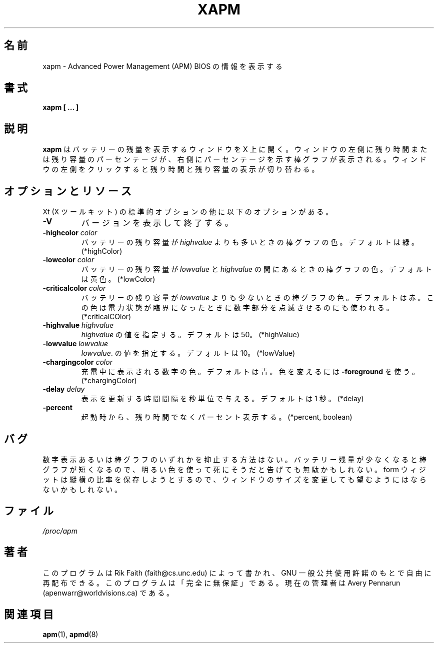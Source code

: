 .\" xapm.1 -- 
.\" Created: Thu Jan 11 16:29:49 1996 by r.faith@ieee.org
.\" Revised: Sun Apr 21 16:37:42 1996 by r.faith@ieee.org
.\" Copyright 1996 Rickard E. Faith (r.faith@ieee.org)
.\" 
.\" Permission is granted to make and distribute verbatim copies of this
.\" manual provided the copyright notice and this permission notice are
.\" preserved on all copies.
.\" 
.\" Permission is granted to copy and distribute modified versions of this
.\" manual under the conditions for verbatim copying, provided that the
.\" entire resulting derived work is distributed under the terms of a
.\" permission notice identical to this one
.\" 
.\" Since the Linux kernel and libraries are constantly changing, this
.\" manual page may be incorrect or out-of-date.  The author(s) assume no
.\" responsibility for errors or omissions, or for damages resulting from
.\" the use of the information contained herein.  The author(s) may not
.\" have taken the same level of care in the production of this manual,
.\" which is licensed free of charge, as they might when working
.\" professionally.
.\" 
.\" Formatted or processed versions of this manual, if unaccompanied by
.\" the source, must acknowledge the copyright and authors of this work.
.\" 
.\" Japanese Version Copyright (c) 1997-2000 Nozomi Ytoh,
.\"   Tanoshima Hidetoshi, NAKANO Takeo and JM Project,
.\"   all rights reserved.
.\" Translated July 1 1997 by Nozomi Ytoh
.\" Updated Feb 18 1998 by Tanoshima Hidetoshi <tano@sainet.or.jp>
.\" Updated Mon 29 May 2000 by NAKANO Takeo <nakano@apm.seikei.ac.jp>
.\"
.TH XAPM 1 "11 Jan 1996" "" "Linux Programmer's Manual"
.\"O .SH NAME
.SH 名前
.\"O xapm \- display Advanced Power Management (APM) BIOS information
xapm \- Advanced Power Management (APM) BIOS の情報を表示する
.\"O .SH SYNOPSIS
.SH 書式
.B xapm [ ... ]
.\"O .SH DESCRIPTION
.SH 説明
.\"O .B xapm
.\"O puts up an X window that displays the remaining battery life.  The left
.\"O side of the window contains a printed time or percentage, and the right
.\"O side of the window contains a bar indicating the percentage.  Clicking on
.\"O the left side of the window will toggle the display between time and
.\"O percent.
.B xapm
はバッテリーの残量を表示するウィンドウを X 上に開く。
ウィンドウの左側に残り時間または残り容量のパーセンテージが、
右側にパーセンテージを示す棒グラフが表示される。
ウィンドウの左側をクリックすると残り時間と残り容量の表示が切り替わる。
.\"O .SH "OPTIONS AND RESOURCES"
.SH オプションとリソース
.\"O In addition to standard Xt options, the following options are available:
Xt (X ツールキット) の標準的オプションの他に以下のオプションがある。
.TP
.B \-V
.\"O Print version and exit.
バージョンを表示して終了する。
.TP
.BI \-highcolor " color"
.\"O The color of the bar when the battery percentage is above
.\"O .IR highvalue .
.\"O Defaults to "green". (*highColor)
バッテリーの残り容量が
.IR highvalue 
よりも多いときの棒グラフの色。デフォルトは緑。 (*highColor)
.TP
.BI \-lowcolor " color"
.\"O The color of the bar when the battery percentage is between
.\"O .I lowvalue
.\"O and
.\"O .IR highvalue .
.\"O Defaults to "yellow". (*lowColor)
バッテリーの残り容量が
.I lowvalue
と
.IR highvalue 
の間にあるときの棒グラフの色。デフォルトは黄色。(*lowColor)
.TP
.BI \-criticalcolor " color"
.\"O The color of the bar when the battery percentage is below
.\"O .IR lowvalue .
.\"O Defaults to "red".  This color is also used to flash the alphanumeric part
.\"O of the display when the power status is critical. (*criticalCOlor)
バッテリーの残り容量が
.IR lowvalue 
よりも少ないときの棒グラフの色。デフォルトは赤。
この色は電力状態が臨界になったときに数字部分を点滅させるのにも使われる。
(*criticalCOlor)
.TP
.BI \-highvalue " highvalue"
.\"O Set
.\"O .IR highvalue .
.\"O The default is 50. (*highValue)
.IR highvalue 
の値を指定する。デフォルトは 50。(*highValue)
.TP
.BI \-lowvalue " lowvalue"
.\"O Set
.\"O .IR lowvalue .
.\"O The default is 10. (*lowValue)
.IR lowvalue .
の値を指定する。デフォルトは 10。(*lowValue)
.TP
.BI \-chargingcolor " color"
.\"O The color of the printed display when charging.  The default is
.\"O "blue".  Use
.\"O .B \-foreground
.\"O to change the color used when on battery power. (*chargingColor)
充電中に表示される数字の色。デフォルトは青。
色を変えるには
.B \-foreground
を使う。 (*chargingColor)
.TP
.BI \-delay " delay"
.\"O Sets the number of seconds delay between each update.  The default is
.\"O 1. (*delay)
表示を更新する時間間隔を秒単位で与える。デフォルトは 1 秒。
(*delay)
.TP
.B \-percent
.\"O Display percentage on startup, instead of time remaining. (*percent, boolean)
起動時から、残り時間でなくパーセント表示する。(*percent, boolean)
.\"O .SH BUGS
.SH バグ
.\"O There is no way to inhibit the alphanumeric display or the bar display.
.\"O When the battery percentage is low, using a bright color to warn you of
.\"O impending doom may be futile because the bar is too short.  Because of the
.\"O form widget's desire to maintain proportions, dynamic resizing of the
.\"O window may not do what you want it to do.
数字表示あるいは棒グラフのいずれかを抑止する方法はない。
バッテリー残量が少なくなると棒グラフが短くなるので、
明るい色を使って死にそうだと告げても無駄かもしれない。
form ウィジットは縦横の比率を保存しようとするので、
ウィンドウのサイズを変更しても望むようにはならないかもしれない。
.\"O .SH FILES
.SH ファイル
.I /proc/apm
.\"O .SH AUTHOR
.SH 著者
.\"O This program was written by Rik Faith (faith@cs.unc.edu) and may be freely
.\"O distributed under the terms of the GNU General Public License.  There is
.\"O ABSOLUTELY NO WARRANTY for this program.  The current maintainer is Avery
.\"O Pennarun (apenwarr@worldvisions.ca).
このプログラムは Rik Faith (faith@cs.unc.edu) によって書かれ、
GNU 一般公共使用許諾のもとで自由に再配布できる。
このプログラムは「完全に無保証」である。現在の管理者は
Avery Pennarun (apenwarr@worldvisions.ca) である。
.\"O .SH "SEE ALSO"
.SH 関連項目
.\"O .BR apm "(1), "apmd (8)
.BR apm (1),
.BR apmd (8)
